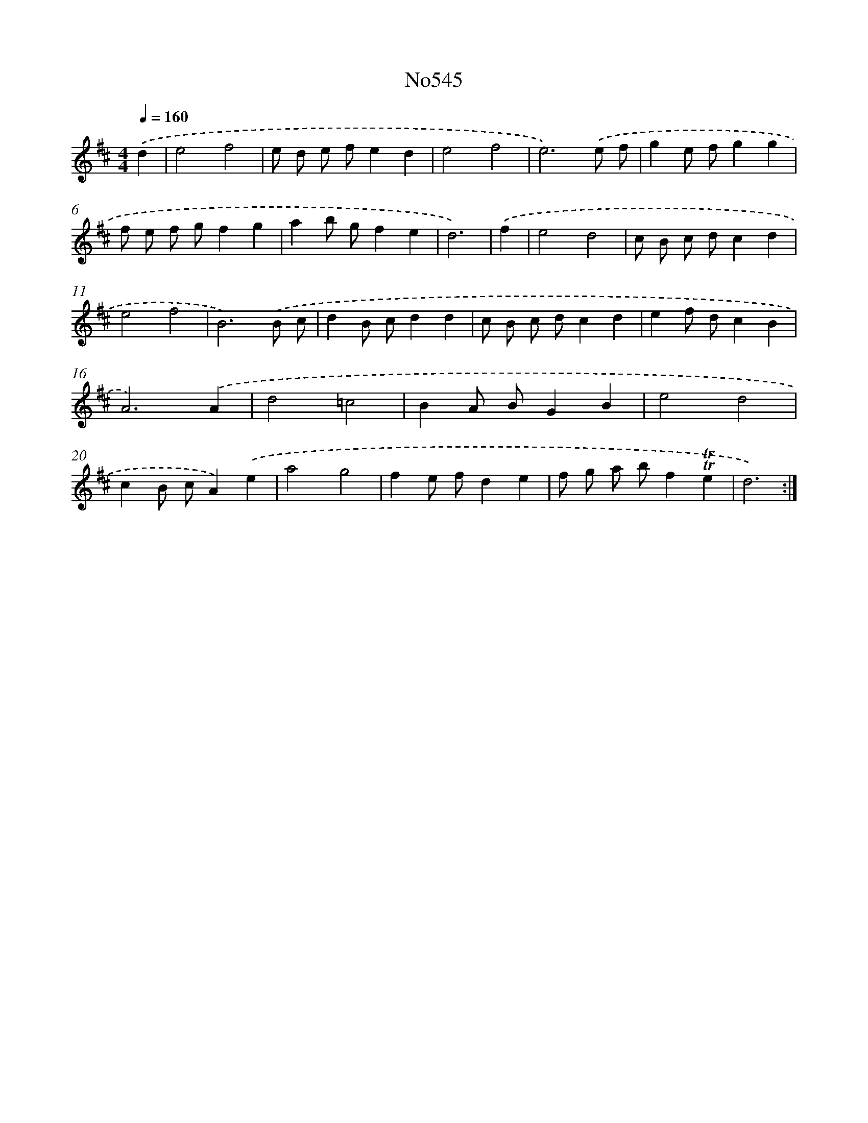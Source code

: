 X: 7015
T: No545
%%abc-version 2.0
%%abcx-abcm2ps-target-version 5.9.1 (29 Sep 2008)
%%abc-creator hum2abc beta
%%abcx-conversion-date 2018/11/01 14:36:33
%%humdrum-veritas 475648120
%%humdrum-veritas-data 1588563406
%%continueall 1
%%barnumbers 0
L: 1/8
M: 4/4
Q: 1/4=160
K: D clef=treble
.('d2 [I:setbarnb 1]|
e4f4 |
e d e fe2d2 |
e4f4 |
e6).('e f |
g2e fg2g2 |
f e f gf2g2 |
a2b gf2e2 |
d6) |
.('f2 [I:setbarnb 9]|
e4d4 |
c B c dc2d2 |
e4f4 |
B6).('B c |
d2B cd2d2 |
c B c dc2d2 |
e2f dc2B2 |
A6).('A2 |
d4=c4 |
B2A BG2B2 |
e4d4 |
c2B cA2).('e2 |
a4g4 |
f2e fd2e2 |
f g a bf2!trill!!trill!e2 |
d6) :|]
